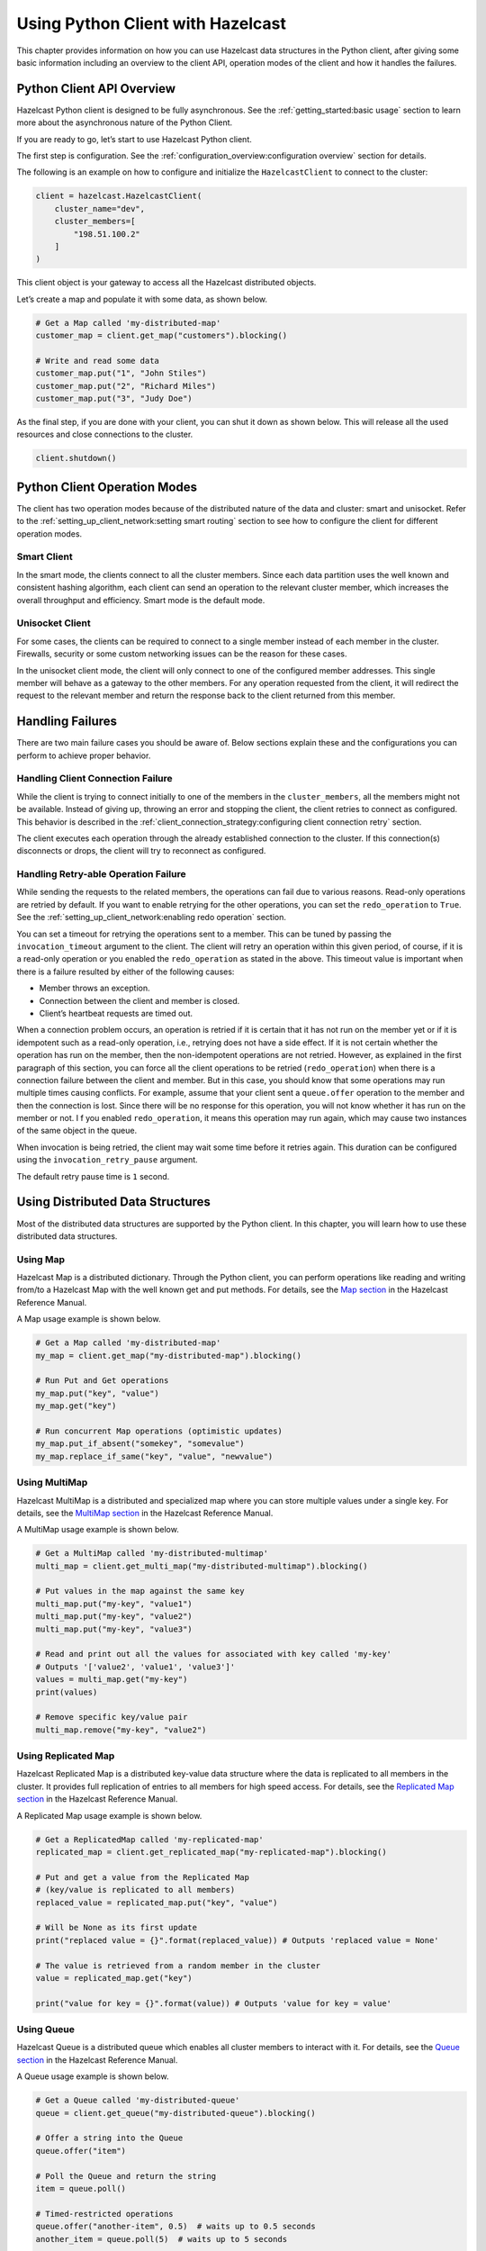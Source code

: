 Using Python Client with Hazelcast
==================================

This chapter provides information on how you can use Hazelcast
data structures in the Python client, after giving some basic
information including an overview to the client API, operation modes of
the client and how it handles the failures.

Python Client API Overview
--------------------------

Hazelcast Python client is designed to be fully asynchronous. See the
:ref:`getting_started:basic usage` section to learn more about
the asynchronous nature of the Python Client.

If you are ready to go, let’s start to use Hazelcast Python client.

The first step is configuration. See the
:ref:`configuration_overview:configuration overview` section for
details.

The following is an example on how to configure and initialize the
``HazelcastClient`` to connect to the cluster:

.. code:: python

    client = hazelcast.HazelcastClient(
        cluster_name="dev",
        cluster_members=[
            "198.51.100.2"
        ]
    )

This client object is your gateway to access all the Hazelcast
distributed objects.

Let’s create a map and populate it with some data, as shown below.

.. code:: python

    # Get a Map called 'my-distributed-map'
    customer_map = client.get_map("customers").blocking()

    # Write and read some data
    customer_map.put("1", "John Stiles")
    customer_map.put("2", "Richard Miles")
    customer_map.put("3", "Judy Doe")

As the final step, if you are done with your client, you can shut it
down as shown below. This will release all the used resources and close
connections to the cluster.

.. code:: python

    client.shutdown()

Python Client Operation Modes
-----------------------------

The client has two operation modes because of the distributed nature of
the data and cluster: smart and unisocket. Refer to the
:ref:`setting_up_client_network:setting smart routing`
section to see how to configure the client for different operation
modes.

Smart Client
~~~~~~~~~~~~

In the smart mode, the clients connect to all the cluster members. Since
each data partition uses the well known and consistent hashing
algorithm, each client can send an operation to the relevant cluster
member, which increases the overall throughput and efficiency. Smart
mode is the default mode.

Unisocket Client
~~~~~~~~~~~~~~~~

For some cases, the clients can be required to connect to a single
member instead of each member in the cluster. Firewalls, security or
some custom networking issues can be the reason for these cases.

In the unisocket client mode, the client will only connect to one of the
configured member addresses. This single member will behave as a gateway to the
other members. For any operation requested from the client, it will
redirect the request to the relevant member and return the response back
to the client returned from this member.

Handling Failures
-----------------

There are two main failure cases you should be aware of. Below sections
explain these and the configurations you can perform to achieve proper
behavior.

Handling Client Connection Failure
~~~~~~~~~~~~~~~~~~~~~~~~~~~~~~~~~~

While the client is trying to connect initially to one of the members in
the ``cluster_members``, all the members might not be available.
Instead of giving up, throwing an error and stopping the client, the
client retries to connect as configured. This behavior is described in
the
:ref:`client_connection_strategy:configuring client connection retry`
section.

The client executes each operation through the already established
connection to the cluster. If this connection(s) disconnects or drops,
the client will try to reconnect as configured.

Handling Retry-able Operation Failure
~~~~~~~~~~~~~~~~~~~~~~~~~~~~~~~~~~~~~~~~~~~~

While sending the requests to the related members, the operations can
fail due to various reasons. Read-only operations are retried by
default. If you want to enable retrying for the other operations, you
can set the ``redo_operation`` to ``True``. See the
:ref:`setting_up_client_network:enabling redo operation` section.

You can set a timeout for retrying the operations sent to a member. This
can be tuned by passing the ``invocation_timeout`` argument to the
client. The client will retry an operation within this given period, of
course, if it is a read-only operation or you enabled the
``redo_operation`` as stated in the above. This timeout value is
important when there is a failure resulted by either of the following
causes:

- Member throws an exception.
- Connection between the client and member is closed.
- Client’s heartbeat requests are timed out.

When a connection problem occurs, an operation is retried if it is
certain that it has not run on the member yet or if it is idempotent
such as a read-only operation, i.e., retrying does not have a side
effect. If it is not certain whether the operation has run on the
member, then the non-idempotent operations are not retried. However, as
explained in the first paragraph of this section, you can force all the
client operations to be retried (``redo_operation``) when there is a
connection failure between the client and member. But in this case, you
should know that some operations may run multiple times causing
conflicts. For example, assume that your client sent a ``queue.offer``
operation to the member and then the connection is lost. Since there
will be no response for this operation, you will not know whether it has
run on the member or not. I f you enabled ``redo_operation``, it means
this operation may run again, which may cause two instances of the same
object in the queue.

When invocation is being retried, the client may wait some time before
it retries again. This duration can be configured using the
``invocation_retry_pause`` argument.

The default retry pause time is ``1`` second.

Using Distributed Data Structures
---------------------------------

Most of the distributed data structures are supported by the Python
client. In this chapter, you will learn how to use these distributed
data structures.

Using Map
~~~~~~~~~

Hazelcast Map is a distributed dictionary. Through the Python client,
you can perform operations like reading and writing from/to a Hazelcast
Map with the well known get and put methods. For details, see the `Map
section <https://docs.hazelcast.com/hazelcast/latest/data-structures/map>`__
in the Hazelcast Reference Manual.

A Map usage example is shown below.

.. code:: python

    # Get a Map called 'my-distributed-map'
    my_map = client.get_map("my-distributed-map").blocking()

    # Run Put and Get operations
    my_map.put("key", "value")
    my_map.get("key")

    # Run concurrent Map operations (optimistic updates)
    my_map.put_if_absent("somekey", "somevalue")
    my_map.replace_if_same("key", "value", "newvalue")

Using MultiMap
~~~~~~~~~~~~~~

Hazelcast MultiMap is a distributed and specialized map where you can
store multiple values under a single key. For details, see the `MultiMap
section <https://docs.hazelcast.com/hazelcast/latest/data-structures/multimap>`__
in the Hazelcast Reference Manual.

A MultiMap usage example is shown below.

.. code:: python

    # Get a MultiMap called 'my-distributed-multimap'
    multi_map = client.get_multi_map("my-distributed-multimap").blocking()

    # Put values in the map against the same key
    multi_map.put("my-key", "value1")
    multi_map.put("my-key", "value2")
    multi_map.put("my-key", "value3")

    # Read and print out all the values for associated with key called 'my-key'
    # Outputs '['value2', 'value1', 'value3']'
    values = multi_map.get("my-key")
    print(values)

    # Remove specific key/value pair
    multi_map.remove("my-key", "value2")

Using Replicated Map
~~~~~~~~~~~~~~~~~~~~

Hazelcast Replicated Map is a distributed key-value data structure where
the data is replicated to all members in the cluster. It provides full
replication of entries to all members for high speed access. For
details, see the `Replicated Map
section <https://docs.hazelcast.com/hazelcast/latest/data-structures/replicated-map>`__
in the Hazelcast Reference Manual.

A Replicated Map usage example is shown below.

.. code:: python

    # Get a ReplicatedMap called 'my-replicated-map'
    replicated_map = client.get_replicated_map("my-replicated-map").blocking()

    # Put and get a value from the Replicated Map
    # (key/value is replicated to all members)
    replaced_value = replicated_map.put("key", "value")

    # Will be None as its first update
    print("replaced value = {}".format(replaced_value)) # Outputs 'replaced value = None'

    # The value is retrieved from a random member in the cluster
    value = replicated_map.get("key")

    print("value for key = {}".format(value)) # Outputs 'value for key = value'

Using Queue
~~~~~~~~~~~

Hazelcast Queue is a distributed queue which enables all cluster members
to interact with it. For details, see the `Queue
section <https://docs.hazelcast.com/hazelcast/latest/data-structures/queue>`__
in the Hazelcast Reference Manual.

A Queue usage example is shown below.

.. code:: python

    # Get a Queue called 'my-distributed-queue'
    queue = client.get_queue("my-distributed-queue").blocking()

    # Offer a string into the Queue
    queue.offer("item")

    # Poll the Queue and return the string
    item = queue.poll()

    # Timed-restricted operations
    queue.offer("another-item", 0.5)  # waits up to 0.5 seconds
    another_item = queue.poll(5)  # waits up to 5 seconds

    # Indefinitely blocking Operations
    queue.put("yet-another-item")

    print(queue.take()) # Outputs 'yet-another-item'

Using Set
~~~~~~~~~

Hazelcast Set is a distributed set which does not allow duplicate
elements. For details, see the `Set
section <https://docs.hazelcast.com/hazelcast/latest/data-structures/set>`__
in the Hazelcast Reference Manual.

A Set usage example is shown below.

.. code:: python

    # Get a Set called 'my-distributed-set'
    my_set = client.get_set("my-distributed-set").blocking()

    # Add items to the Set with duplicates
    my_set.add("item1")
    my_set.add("item1")
    my_set.add("item2")
    my_set.add("item2")
    my_set.add("item2")
    my_set.add("item3")

    # Get the items. Note that there are no duplicates.
    for item in my_set.get_all():
        print(item)

Using List
~~~~~~~~~~

Hazelcast List is a distributed list which allows duplicate elements and
preserves the order of elements. For details, see the `List
section <https://docs.hazelcast.com/hazelcast/latest/data-structures/list>`__
in the Hazelcast Reference Manual.

A List usage example is shown below.

.. code:: python

    # Get a List called 'my-distributed-list'
    my_list = client.get_list("my-distributed-list").blocking()

    # Add element to the list
    my_list.add("item1")
    my_list.add("item2")

    # Remove the first element
    print("Removed:", my_list.remove_at(0))  # Outputs 'Removed: item1'

    # There is only one element left
    print("Current size is", my_list.size())  # Outputs 'Current size is 1'

    # Clear the list
    my_list.clear()

Using Ringbuffer
~~~~~~~~~~~~~~~~

Hazelcast Ringbuffer is a replicated but not partitioned data structure
that stores its data in a ring-like structure. You can think of it as a
circular array with a given capacity. Each Ringbuffer has a tail and a
head. The tail is where the items are added and the head is where the
items are overwritten or expired. You can reach each element in a
Ringbuffer using a sequence ID, which is mapped to the elements between
the head and tail (inclusive) of the Ringbuffer. For details, see the
`Ringbuffer
section <https://docs.hazelcast.com/hazelcast/latest/data-structures/ringbuffer>`__
in the Hazelcast Reference Manual.

A Ringbuffer usage example is shown below.

.. code:: python

    # Get a RingBuffer called "my-ringbuffer"
    ringbuffer = client.get_ringbuffer("my-ringbuffer").blocking()

    # Add two items into ring buffer
    ringbuffer.add(100)
    ringbuffer.add(200)

    # We start from the oldest item.
    # If you want to start from the next item, call ringbuffer.tail_sequence()+1
    sequence = ringbuffer.head_sequence()
    print(ringbuffer.read_one(sequence))  # Outputs '100'

    sequence += 1
    print(ringbuffer.read_one(sequence))  # Outputs '200'

Using ReliableTopic
~~~~~~~~~~~~~~~~~~~

Hazelcast ReliableTopic is a distributed topic implementation backed up by
the Ringbuffer data structure. For details, see the
`Reliable Topic section
<https://docs.hazelcast.com/hazelcast/latest/data-structures/reliable-topic>`__
in the Hazelcast Reference Manual.

A Reliable Topic usage example is shown below.

.. code:: python

    # Get a Topic called "my-distributed-topic"
    topic = client.get_reliable_topic("my-distributed-topic").blocking()

    # Add a Listener to the Topic
    topic.add_listener(lambda message: print(message))

    # Publish a message to the Topic
    topic.publish("Hello to distributed world")

Configuring Reliable Topic
^^^^^^^^^^^^^^^^^^^^^^^^^^

You may configure Reliable Topics using the ``reliable_topics``
argument:

.. code:: python

    client = hazelcast.HazelcastClient(
        reliable_topics={
            "my-topic": {
                "overload_policy": TopicOverloadPolicy.DISCARD_OLDEST,
                "read_batch_size": 20,
            }
        }
    )

The following are the descriptions of configuration elements and
attributes:

- keys of the dictionary: Name of the Reliable Topic.
- ``overload_policy``: Policy to handle an overloaded topic. By default,
  set to ``BLOCK``.
- ``read_batch_size``: Number of messages the reliable topic will try to
  read in batch. It will get at least one, but if there are more
  available, then it will try to get more to increase throughput.
  By default, set to ``10``.

Using Topic
~~~~~~~~~~~

Hazelcast Topic is a distribution mechanism for publishing messages that
are delivered to multiple subscribers. For details, see the `Topic section
<https://docs.hazelcast.com/hazelcast/latest/data-structures/topic>`__
in the Hazelcast Reference Manual.

A Topic usage example is shown below.

.. code:: python

    # Function to be called when a message is published
    def print_on_message(topic_message):
        print("Got message:", topic_message.message)

    # Get a Topic called "my-distributed-topic"
    topic = client.get_topic("my-distributed-topic").blocking()

    # Add a Listener to the Topic
    topic.add_listener(print_on_message)

    # Publish a message to the Topic
    topic.publish("Hello to distributed world") # Outputs 'Got message: Hello to distributed world'

Using Transactions
~~~~~~~~~~~~~~~~~~

Hazelcast Python client provides transactional operations like beginning
transactions, committing transactions and retrieving transactional data
structures like the ``TransactionalMap``, ``TransactionalSet``,
``TransactionalList``, ``TransactionalQueue`` and
``TransactionalMultiMap``.

You can create a ``Transaction`` object using the Python client to
begin, commit and rollback a transaction. You can obtain
transaction-aware instances of queues, maps, sets, lists and multimaps
via the ``Transaction`` object, work with them and commit or rollback in
one shot. For details, see the `Transactions section
<https://docs.hazelcast.com/hazelcast/latest/transactions/creating-a-transaction-interface>`__
in the Hazelcast Reference Manual.

.. code:: python

    # Create a Transaction object and begin the transaction
    transaction = client.new_transaction(timeout=10)
    transaction.begin()

    # Get transactional distributed data structures
    txn_map = transaction.get_map("transactional-map")
    txn_queue = transaction.get_queue("transactional-queue")
    txn_set = transaction.get_set("transactional-set")
    try:
        obj = txn_queue.poll()

        # Process obj

        txn_map.put("1", "value1")
        txn_set.add("value")

        # Do other things

        # Commit the above changes done in the cluster.
        transaction.commit()
    except Exception as ex:
        # In the case of a transactional failure, rollback the transaction
        transaction.rollback()
        print("Transaction failed! {}".format(ex.args))

In a transaction, operations will not be executed immediately. Their
changes will be local to the ``Transaction`` object until committed.
However, they will ensure the changes via locks.

For the above example, when ``txn_map.put()`` is executed, no data will
be put in the map but the key will be locked against changes. While
committing, operations will be executed, the value will be put to the
map and the key will be unlocked.

The isolation level in Hazelcast Transactions is ``READ_COMMITTED`` on
the level of a single partition. If you are in a transaction, you can
read the data in your transaction and the data that is already
committed. If you are not in a transaction, you can only read the
committed data.

One can also use context managers to simplify the usage of the
transactional data structures. The example above can be simplified
as below.

.. code:: python

    # Create a Transaction object and begin the transaction
    with client.new_transaction(timeout=10) as transaction:
        # Get transactional distributed data structures
        txn_map = transaction.get_map("transactional-map")
        txn_queue = transaction.get_queue("transactional-queue")
        txn_set = transaction.get_set("transactional-set")

        obj = txn_queue.poll()

        # Process obj

        txn_map.put("1", "value1")
        txn_set.add("value")

        # Do other things

        # If everything goes well, the transaction will be
        # committed, if not, it will be rolled back automatically.

Using PN Counter
~~~~~~~~~~~~~~~~

Hazelcast ``PNCounter`` (Positive-Negative Counter) is a CRDT
positive-negative counter implementation. It is an eventually consistent
counter given there is no member failure. For details, see the
`PN Counter section
<https://docs.hazelcast.com/hazelcast/latest/data-structures/pn-counter>`__
in the Hazelcast Reference Manual.

A PN Counter usage example is shown below.

.. code:: python

    # Get a PN Counter called 'pn-counter'
    pn_counter = client.get_pn_counter("pn-counter").blocking()

    # Counter is initialized with 0
    print(pn_counter.get()) # 0

    # xx_and_get() variants does the operation
    # and returns the final value
    print(pn_counter.add_and_get(5))  # 5
    print(pn_counter.decrement_and_get())  # 4

    # get_and_xx() variants returns the current
    # value and then does the operation
    print(pn_counter.get_and_increment())  # 4
    print(pn_counter.get())  # 5

Using Flake ID Generator
~~~~~~~~~~~~~~~~~~~~~~~~

Hazelcast ``FlakeIdGenerator`` is used to generate cluster-wide unique
identifiers. Generated identifiers are long primitive values and are
k-ordered (roughly ordered). IDs are in the range from ``0`` to ``2^63-1``
(maximum signed long value). For details, see the `FlakeIdGenerator section
<https://docs.hazelcast.com/hazelcast/latest/data-structures/flake-id-generator>`__
in the Hazelcast Reference Manual.

.. code:: python

    # Get a Flake ID Generator called 'flake-id-generator'
    generator = client.get_flake_id_generator("flake-id-generator").blocking()

    # Generate a some unique identifier
    print("ID:", generator.new_id())

Configuring Flake ID Generator
^^^^^^^^^^^^^^^^^^^^^^^^^^^^^^

You may configure Flake ID Generators using the ``flake_id_generators``
argument:

.. code:: python

    client = hazelcast.HazelcastClient(
        flake_id_generators={
            "flake-id-generator": {
                "prefetch_count": 123,
                "prefetch_validity": 150
            }
        }
    )

The following are the descriptions of configuration elements and
attributes:

- keys of the dictionary: Name of the Flake ID Generator.
- ``prefetch_count``: Count of IDs which are pre-fetched on the
  background when one call to ``generator.newId()`` is made. Its value
  must be in the range ``1`` - ``100,000``. Its default value is
  ``100``.
- ``prefetch_validity``: Specifies for how long the pre-fetched IDs can
  be used. After this time elapses, a new batch of IDs are fetched.
  Time unit is seconds. Its default value is ``600`` seconds (``10``
  minutes). The IDs contain a timestamp component, which ensures a
  rough global ordering of them. If an ID is assigned to an object that
  was created later, it will be out of order. If ordering is not
  important, set this value to ``0``.

CP Subsystem
~~~~~~~~~~~~

Hazelcast 4.0 introduces CP concurrency primitives with respect to
the `CAP principle
<https://awoc.wolski.fi/dlib/big-data/Brewer_podc_keynote_2000.pdf>`__,
i.e., they always maintain
`linearizability <https://aphyr.com/posts/313-strong-consistency-models>`__
and prefer consistency to availability during network partitions and
client or server failures.

All data structures within CP Subsystem are available through
``client.cp_subsystem`` component of the client.

Before using Atomic Long, Lock, and Semaphore, CP Subsystem has to be
enabled on cluster-side. Refer to `CP Subsystem
<https://docs.hazelcast.com/hazelcast/latest/cp-subsystem/cp-subsystem>`__
documentation for more information.

Data structures in CP Subsystem run in CP groups. Each CP group elects
its own Raft leader and runs the Raft consensus algorithm independently.
The CP data structures differ from the other Hazelcast data structures
in two aspects. First, an internal commit is performed on the METADATA
CP group every time you fetch a proxy from this interface. Hence,
callers should cache returned proxy objects. Second, if you call
``distributed_object.destroy()`` on a CP data structure proxy, that data
structure is terminated on the underlying CP group and cannot be
reinitialized until the CP group is force-destroyed. For this reason,
please make sure that you are completely done with a CP data structure
before destroying its proxy.

Using AtomicLong
^^^^^^^^^^^^^^^^

Hazelcast ``AtomicLong`` is the distributed implementation of atomic
64-bit integer counter. It offers various atomic operations such as
``get``, ``set``, ``get_and_set``, ``compare_and_set`` and
``increment_and_get``. This data structure is a part of CP Subsystem.

An Atomic Long usage example is shown below.

.. code:: python

    # Get an AtomicLong called "my-atomic-long"
    atomic_long = client.cp_subsystem.get_atomic_long("my-atomic-long").blocking()
    # Get current value
    value = atomic_long.get()
    print("Value:", value)
    # Prints:
    # Value: 0

    # Increment by 42
    atomic_long.add_and_get(42)
    # Set to 0 atomically if the current value is 42
    result = atomic_long.compare_and_set(42, 0)
    print ('CAS operation result:', result)
    # Prints:
    # CAS operation result: True

AtomicLong implementation does not offer exactly-once / effectively-once
execution semantics. It goes with at-least-once execution semantics by
default and can cause an API call to be committed multiple times in case
of CP member failures. It can be tuned to offer at-most-once execution
semantics. Please see `fail-on-indeterminate-operation-state
<https://docs.hazelcast.com/hazelcast/latest/cp-subsystem/configuration>`__
server-side setting.

Using Lock
^^^^^^^^^^

Hazelcast ``FencedLock`` is the distributed and reentrant implementation
of a linearizable lock. It is CP with respect to the CAP principle. It
works on top of the Raft consensus algorithm. It offers linearizability
during crash-stop failures and network partitions. If a network
partition occurs, it remains available on at most one side of the
partition.

A basic Lock usage example is shown below.

.. code:: python

    # Get a FencedLock called "my-lock"
    lock = client.cp_subsystem.get_lock("my-lock").blocking()
    # Acquire the lock and get the fencing token
    fence = lock.lock()
    try:
        # Your guarded code goes here
        pass
    finally:
        # Make sure to release the lock
        lock.unlock()

FencedLock works on top of CP sessions. It keeps a CP session open while
the lock is acquired. Please refer to `CP Session
<https://docs.hazelcast.com/hazelcast/latest/cp-subsystem/sessions>`__
documentation for more information.

By default, FencedLock is reentrant. Once a caller acquires the lock, it
can acquire the lock reentrantly as many times as it wants in a
linearizable manner. You can configure the reentrancy behavior on the
member side. For instance, reentrancy can be disabled and FencedLock can
work as a non-reentrant mutex. You can also set a custom reentrancy
limit. When the reentrancy limit is already reached, FencedLock does not
block a lock call. Instead, it fails with
``LockAcquireLimitReachedError`` or a specified return value.

Distributed locks are unfortunately *not equivalent* to single-node
mutexes because of the complexities in distributed systems, such as
uncertain communication patterns, and independent and partial failures.
In an asynchronous network, no lock service can guarantee mutual
exclusion, because there is no way to distinguish between a slow and a
crashed process. Consider the following scenario, where a Hazelcast
client acquires a FencedLock, then hits a long pause. Since it will not
be able to commit session heartbeats while paused, its CP session will
be eventually closed. After this moment, another Hazelcast client can
acquire this lock. If the first client wakes up again, it may not
immediately notice that it has lost ownership of the lock. In this case,
multiple clients think they hold the lock. If they attempt to perform an
operation on a shared resource, they can break the system. To prevent
such situations, you can choose to use an infinite session timeout, but
this time probably you are going to deal with liveliness issues. For the
scenario above, even if the first client actually crashes, requests sent
by 2 clients can be re-ordered in the network and hit the external
resource in reverse order.

There is a simple solution for this problem. Lock holders are ordered by
a monotonic fencing token, which increments each time the lock is
assigned to a new owner. This fencing token can be passed to external
services or resources to ensure sequential execution of side effects
performed by lock holders.

The following diagram illustrates the idea. Client-1 acquires the lock
first and receives ``1`` as its fencing token. Then, it passes this
token to the external service, which is our shared resource in this
scenario. Just after that, Client-1 hits a long GC pause and eventually
loses ownership of the lock because it misses to commit CP session
heartbeats. Then, Client-2 chimes in and acquires the lock. Similar to
Client-1, Client-2 passes its fencing token to the external service.
After that, once Client-1 comes back alive, its write request will be
rejected by the external service, and only Client-2 will be able to
safely talk to it.

.. figure:: https://docs.hazelcast.com/hazelcast/latest/_images/FencedLock.png
   :alt: CP Fenced Lock diagram

   CP Fenced Lock diagram

You can read more about the fencing token idea in Martin Kleppmann’s
“How to do distributed locking” blog post and Google’s Chubby paper.

Using Semaphore
^^^^^^^^^^^^^^^

Hazelcast ``Semaphore`` is the distributed implementation of a
linearizable and distributed semaphore. It offers multiple operations
for acquiring the permits. This data structure is a part of CP
Subsystem.

Semaphore is a cluster-wide counting semaphore. Conceptually, it
maintains a set of permits. Each ``acquire()`` waits if necessary until
a permit is available, and then takes it. Dually, each ``release()``
adds a permit, potentially releasing a waiting acquirer. However, no
actual permit objects are used; the semaphore just keeps a count of the
number available and acts accordingly.

A basic Semaphore usage example is shown below.

.. code:: python

    # Get a Semaphore called "my-semaphore"
    semaphore = client.cp_subsystem.get_semaphore("my-semaphore").blocking()
    # Try to initialize the semaphore
    # (does nothing if the semaphore is already initialized)
    semaphore.init(3)
    # Acquire 3 permits out of 3
    semaphore.acquire(3)
    # Release 2 permits
    semaphore.release(2)
    # Check available permits
    available = semaphore.available_permits()
    print("Available:", available)
    # Prints:
    # Available: 2

Beware of the increased risk of indefinite postponement when using the
multiple-permit acquire. If permits are released one by one, a caller
waiting for one permit will acquire it before a caller waiting for
multiple permits regardless of the call order. Correct usage of a
semaphore is established by programming convention in the application.

As an alternative, potentially safer approach to the multiple-permit
acquire, you can use the ``try_acquire()`` method of Semaphore. It tries
to acquire the permits in optimistic manner and immediately returns with
a ``bool`` operation result. It also accepts an optional ``timeout``
argument which specifies the timeout in seconds to acquire the permits
before giving up.

.. code:: python

    # Try to acquire 2 permits
    success = semaphore.try_acquire(2)
    # Check for the result of the acquire request
    if success:
        try:
            pass
            # Your guarded code goes here
        finally:
            # Make sure to release the permits
            semaphore.release(2)

Semaphore data structure has two variations:

- The default implementation is session-aware. In this one, when a
  caller makes its very first ``acquire()`` call, it starts a new CP
  session with the underlying CP group. Then, liveliness of the caller
  is tracked via this CP session. When the caller fails, permits
  acquired by this caller are automatically and safely released.
  However, the session-aware version comes with a limitation, that is,
  a Hazelcast client cannot release permits before acquiring them
  first. In other words, a client can release only the permits it has
  acquired earlier.
- The second implementation is sessionless. This one does not perform
  auto-cleanup of acquired permits on failures. Acquired permits are
  not bound to callers and permits can be released without acquiring
  first. However, you need to handle failed permit owners on your own.
  If a Hazelcast server or a client fails while holding some permits,
  they will not be automatically released. You can use the sessionless
  CP Semaphore implementation by enabling JDK compatibility
  ``jdk-compatible`` server-side setting. Refer to `Semaphore configuration
  <https://docs.hazelcast.com/hazelcast/latest/cp-subsystem/configuration#semaphore-configuration>`__
  documentation for more details.

Using CountDownLatch
^^^^^^^^^^^^^^^^^^^^

Hazelcast ``CountDownLatch`` is the distributed implementation of a
linearizable and distributed countdown latch. This data structure is a
cluster-wide synchronization aid that allows one or more callers to wait
until a set of operations being performed in other callers completes.
This data structure is a part of CP Subsystem.

A basic CountDownLatch usage example is shown below.

.. code:: python

    # Get a CountDownLatch called "my-latch"
    latch = client.cp_subsystem.get_count_down_latch("my-latch").blocking()
    # Try to initialize the latch
    # (does nothing if the count is not zero)
    initialized = latch.try_set_count(1)
    print("Initialized:", initialized)
    # Check count
    count = latch.get_count()
    print("Count:", count)
    # Prints:
    # Count: 1

    # Bring the count down to zero after 10ms
    def run():
        time.sleep(0.01)
        latch.count_down()

    t = Thread(target=run)
    t.start()

    # Wait up to 1 second for the count to become zero up
    count_is_zero = latch.await(1)
    print("Count is zero:", count_is_zero)


.. Note:: CountDownLatch count can be reset with ``try_set_count()``
    after a countdown has finished, but not during an active count.

Using AtomicReference
^^^^^^^^^^^^^^^^^^^^^

Hazelcast ``AtomicReference`` is the distributed implementation of a
linearizable object reference. It provides a set of atomic operations
allowing to modify the value behind the reference. This data structure
is a part of CP Subsystem.

A basic AtomicReference usage example is shown below.

.. code:: python

    # Get a AtomicReference called "my-ref"
    my_ref = client.cp_subsystem.get_atomic_reference("my-ref").blocking()
    # Set the value atomically
    my_ref.set(42)
    # Read the value
    value = my_ref.get()
    print("Value:", value)
    # Prints:
    # Value: 42

    # Try to replace the value with "value"
    # with a compare-and-set atomic operation
    result = my_ref.compare_and_set(42, "value")
    print("CAS result:", result)
    # Prints:
    # CAS result: True

The following are some considerations you need to know when you use
AtomicReference:

- AtomicReference works based on the byte-content and not on the
  object-reference. If you use the ``compare_and_set()`` method, do not
  change to the original value because its serialized content will then
  be different.
- All methods returning an object return a private copy. You can modify
  the private copy, but the rest of the world is shielded from your
  changes. If you want these changes to be visible to the rest of the
  world, you need to write the change back to the AtomicReference; but
  be careful about introducing a data-race.
- The in-memory format of an AtomicReference is ``binary``. The
  receiving side does not need to have the class definition available
  unless it needs to be deserialized on the other side, e.g., because
  a method like ``alter()`` is executed. This deserialization is done
  for every call that needs to have the object instead of the binary
  content, so be careful with expensive object graphs that need to be
  deserialized.
- If you have an object with many fields or an object graph and you
  only need to calculate some information or need a subset of fields,
  you can use the ``apply()`` method. With the ``apply()`` method, the
  whole object does not need to be sent over the line; only the
  information that is relevant is sent.

AtomicReference does not offer exactly-once / effectively-once execution
semantics. It goes with at-least-once execution semantics by default and
can cause an API call to be committed multiple times in case of CP
member failures. It can be tuned to offer at-most-once execution
semantics. Please see `fail-on-indeterminate-operation-state
<https://docs.hazelcast.com/hazelcast/latest/cp-subsystem/configuration>`__
server-side setting.

Distributed Events
------------------

This chapter explains when various events are fired and describes how
you can add event listeners on a Hazelcast Python client. These events
can be categorized as cluster and distributed data structure events.

Cluster Events
~~~~~~~~~~~~~~

You can add event listeners to a Hazelcast Python client. You can
configure the following listeners to listen to the events on the client
side:

- Membership Listener: Notifies when a member joins to/leaves the
  cluster.

- Lifecycle Listener: Notifies when the client is starting, started,
  connected, disconnected, shutting down and shutdown.

Listening for Member Events
^^^^^^^^^^^^^^^^^^^^^^^^^^^

You can add the following types of member events to the
``ClusterService``.

- ``member_added``: A new member is added to the cluster.
- ``member_removed``: An existing member leaves the cluster.

The ``ClusterService`` class exposes an ``add_listener()`` method that
allows one or more functions to be attached to the member events emitted
by the class.

The following is a membership listener registration by using the
``add_listener()`` method.

.. code:: python

    def added_listener(member):
        print("Member Added: The address is", member.address)


    def removed_listener(member):
        print("Member Removed. The address is", member.address)


    client.cluster_service.add_listener(
        member_added=added_listener,
        member_removed=removed_listener,
        fire_for_existing=True
    )

Also, you can set the ``fire_for_existing`` flag to ``True`` to receive
the events for list of available members when the listener is
registered.

Membership listeners can also be added during the client startup using
the ``membership_listeners`` argument.

.. code:: python

    client = hazelcast.HazelcastClient(
        membership_listeners=[
            (added_listener, removed_listener)
        ]
    )

Listening for Distributed Object Events
^^^^^^^^^^^^^^^^^^^^^^^^^^^^^^^^^^^^^^^

The events for distributed objects are invoked when they are created and
destroyed in the cluster. When an event is received, listener function
will be called. The parameter passed into the listener function will be
of the type ``DistributedObjectEvent``. A ``DistributedObjectEvent``
contains the following fields:

- ``name``: Name of the distributed object.
- ``service_name``: Service name of the distributed object.
- ``event_type``: Type of the invoked event. It is either ``CREATED``
  or ``DESTROYED``.

The following is example of adding a distributed object listener to a
client.

.. code:: python

    def distributed_object_listener(event):
        print("Distributed object event >>>", event.name, event.service_name, event.event_type)


    client.add_distributed_object_listener(
        listener_func=distributed_object_listener
    ).result()

    map_name = "test_map"

    # This call causes a CREATED event
    test_map = client.get_map(map_name).blocking()

    # This causes no event because map was already created
    test_map2 = client.get_map(map_name).blocking()

    # This causes a DESTROYED event
    test_map.destroy()

**Output**

::

    Distributed object event >>> test_map hz:impl:mapService CREATED
    Distributed object event >>> test_map hz:impl:mapService DESTROYED

Listening for Lifecycle Events
^^^^^^^^^^^^^^^^^^^^^^^^^^^^^^

The lifecycle listener is notified for the following events:

- ``STARTING``: The client is starting.
- ``STARTED``: The client has started.
- ``CONNECTED``: The client connected to a member.
- ``SHUTTING_DOWN``: The client is shutting down.
- ``DISCONNECTED``: The client disconnected from a member.
- ``SHUTDOWN``: The client has shutdown.

The following is an example of the lifecycle listener that is added to
client during startup and its output.

.. code:: python

    def lifecycle_listener(state):
        print("Lifecycle Event >>>", state)


    client = hazelcast.HazelcastClient(
        lifecycle_listeners=[
            lifecycle_listener
        ]
    )

**Output:**

::

    INFO:hazelcast.lifecycle:HazelcastClient 4.0.0 is STARTING
    Lifecycle Event >>> STARTING
    INFO:hazelcast.lifecycle:HazelcastClient 4.0.0 is STARTED
    Lifecycle Event >>> STARTED
    INFO:hazelcast.connection:Trying to connect to Address(host=127.0.0.1, port=5701)
    INFO:hazelcast.lifecycle:HazelcastClient 4.0.0 is CONNECTED
    Lifecycle Event >>> CONNECTED
    INFO:hazelcast.connection:Authenticated with server Address(host=172.17.0.2, port=5701):7682c357-3bec-4841-b330-6f9ae0c08253, server version: 4.0, local address: Address(host=127.0.0.1, port=56732)
    INFO:hazelcast.cluster:

    Members [1] {
        Member [172.17.0.2]:5701 - 7682c357-3bec-4841-b330-6f9ae0c08253
    }

    INFO:hazelcast.client:Client started
    INFO:hazelcast.lifecycle:HazelcastClient 4.0.0 is SHUTTING_DOWN
    Lifecycle Event >>> SHUTTING_DOWN
    INFO:hazelcast.connection:Removed connection to Address(host=127.0.0.1, port=5701):7682c357-3bec-4841-b330-6f9ae0c08253, connection: Connection(id=0, live=False, remote_address=Address(host=172.17.0.2, port=5701))
    INFO:hazelcast.lifecycle:HazelcastClient 4.0.0 is DISCONNECTED
    Lifecycle Event >>> DISCONNECTED
    INFO:hazelcast.lifecycle:HazelcastClient 4.0.0 is SHUTDOWN
    Lifecycle Event >>> SHUTDOWN

You can also add lifecycle listeners after client initialization using
the ``LifecycleService``.

.. code:: python

    client.lifecycle_service.add_listener(lifecycle_listener)

Distributed Data Structure Events
~~~~~~~~~~~~~~~~~~~~~~~~~~~~~~~~~

You can add event listeners to the distributed data structures.

Listening for Map Events
^^^^^^^^^^^^^^^^^^^^^^^^

You can listen to map-wide or entry-based events by attaching functions
to the ``Map`` objects using the ``add_entry_listener()`` method. You
can listen the following events.

- ``added_func`` : Function to be called when an entry is added to map.
- ``removed_func`` : Function to be called when an entry is removed
  from map.
- ``updated_func`` : Function to be called when an entry is updated.
- ``evicted_func`` : Function to be called when an entry is evicted
  from map.
- ``evict_all_func`` : Function to be called when entries are evicted
  from map.
- ``clear_all_func`` : Function to be called when entries are cleared
  from map.
- ``merged_func`` : Function to be called when WAN replicated entry is
  merged.
- ``expired_func`` : Function to be called when an entry’s live time is
  expired.

You can also filter the events using ``key`` or ``predicate``. There is
also an option called ``include_value``. When this option is set to
true, event will also include the value.

An entry-based event is fired after the operations that affect a
specific entry. For example, ``map.put()``, ``map.remove()`` or
``map.evict()``. An ``EntryEvent`` object is passed to the listener
function.

See the following example.

.. code:: python

    def added(event):
        print("Entry Added: %s-%s" % (event.key, event.value))


    customer_map.add_entry_listener(include_value=True, added_func=added)
    customer_map.put("4", "Jane Doe")

A map-wide event is fired as a result of a map-wide operation. For
example, ``map.clear()`` or ``map.evict_all()``. An ``EntryEvent``
object is passed to the listener function.

See the following example.

.. code:: python

    def cleared(event):
        print("Map Cleared:", event.number_of_affected_entries)


    customer_map.add_entry_listener(include_value=True, clear_all_func=cleared)
    customer_map.clear()

Distributed Computing
---------------------

This chapter explains how you can use Hazelcast entry processor
implementation in the Python client.

Using EntryProcessor
~~~~~~~~~~~~~~~~~~~~

Hazelcast supports entry processing. An entry processor is a function
that executes your code on a map entry in an atomic way.

An entry processor is a good option if you perform bulk processing on a
``Map``. Usually you perform a loop of keys – executing
``Map.get(key)``, mutating the value, and finally putting the entry back
in the map using ``Map.put(key,value)``. If you perform this process
from a client or from a member where the keys do not exist, you
effectively perform two network hops for each update: the first to
retrieve the data and the second to update the mutated value.

If you are doing the process described above, you should consider using
entry processors. An entry processor executes a read and updates upon
the member where the data resides. This eliminates the costly network
hops described above.

.. Note:: Entry processor is meant to process a single entry per call.
    Processing multiple entries and data structures in an entry processor
    is not supported as it may result in deadlocks on the server side.

Hazelcast sends the entry processor to each cluster member and these
members apply it to the map entries. Therefore, if you add more members,
your processing completes faster.

Processing Entries
^^^^^^^^^^^^^^^^^^

The ``Map`` class provides the following methods for entry processing:

- ``execute_on_key`` processes an entry mapped by a key.
- ``execute_on_keys`` processes entries mapped by a list of keys.
- ``execute_on_entries`` can process all entries in a map with a
  defined predicate. Predicate is optional.

In the Python client, an ``EntryProcessor`` should be
``IdentifiedDataSerializable`` or ``Portable`` because the server should
be able to deserialize it to process.

The following is an example for ``EntryProcessor`` which is an
``IdentifiedDataSerializable``.

.. code:: python

    from hazelcast.serialization.api import IdentifiedDataSerializable

    class IdentifiedEntryProcessor(IdentifiedDataSerializable):
        def __init__(self, value=None):
            self.value = value

        def read_data(self, object_data_input):
            self.value = object_data_input.read_string()

        def write_data(self, object_data_output):
            object_data_output.write_string(self.value)

        def get_factory_id(self):
            return 5

        def get_class_id(self):
            return 1

Now, you need to make sure that the Hazelcast member recognizes the
entry processor. For this, you need to implement the Java equivalent of
your entry processor and its factory, and create your own compiled class
or JAR files. For adding your own compiled class or JAR files to the
server’s ``CLASSPATH``, see the
:ref:`getting_started:adding user library to classpath` section.

The following is the Java equivalent of the entry processor in Python
client given above:

.. code:: java

    import com.hazelcast.map.EntryProcessor;
    import com.hazelcast.nio.ObjectDataInput;
    import com.hazelcast.nio.ObjectDataOutput;
    import com.hazelcast.nio.serialization.IdentifiedDataSerializable;

    import java.io.IOException;
    import java.util.Map;


    public class IdentifiedEntryProcessor
            implements EntryProcessor<String, String, String>, IdentifiedDataSerializable {

        static final int CLASS_ID = 1;
        private String value;

        public IdentifiedEntryProcessor() {
        }

        @Override
        public int getFactoryId() {
            return IdentifiedFactory.FACTORY_ID;
        }

        @Override
        public int getClassId() {
            return CLASS_ID;
        }

        @Override
        public void writeData(ObjectDataOutput out) throws IOException {
            out.writeUTF(value);
        }

        @Override
        public void readData(ObjectDataInput in) throws IOException {
            value = in.readUTF();
        }

        @Override
        public String process(Map.Entry<String, String> entry) {
            entry.setValue(value);
            return value;
        }
    }

You can implement the above processor’s factory as follows:

.. code:: java

    import com.hazelcast.nio.serialization.DataSerializableFactory;
    import com.hazelcast.nio.serialization.IdentifiedDataSerializable;

    public class IdentifiedFactory implements DataSerializableFactory {
        public static final int FACTORY_ID = 5;

        @Override
        public IdentifiedDataSerializable create(int typeId) {
            if (typeId == IdentifiedEntryProcessor.CLASS_ID) {
                return new IdentifiedEntryProcessor();
            }
            return null;
        }
    }

Now you need to configure the ``hazelcast.xml`` to add your factory as
shown below.

.. code:: xml

    <hazelcast>
        <serialization>
            <data-serializable-factories>
                <data-serializable-factory factory-id="5">
                    IdentifiedFactory
                </data-serializable-factory>
            </data-serializable-factories>
        </serialization>
    </hazelcast>

The code that runs on the entries is implemented in Java on the server
side. The client side entry processor is used to specify which entry
processor should be called. For more details about the Java
implementation of the entry processor, see the `Entry Processor section
<https://docs.hazelcast.com/hazelcast/latest/computing/entry-processor>`__
in the Hazelcast Reference Manual.

After the above implementations and configuration are done and you start
the server where your library is added to its ``CLASSPATH``, you can use
the entry processor in the ``Map`` methods. See the following example.

.. code:: python

    distributed_map = client.get_map("my-distributed-map").blocking()

    distributed_map.put("key", "not-processed")
    distributed_map.execute_on_key("key", IdentifiedEntryProcessor("processed"))

    print(distributed_map.get("key"))  # Outputs 'processed'

SQL
---

You can use SQL to query data in maps, Kafka topics, or a variety of file
systems. Results can be sent directly to the client or inserted into maps or
Kafka topics. For streaming queries, you can submit them to a cluster as jobs
to run in the background.

.. warning::

    The SQL feature is stabilized in 5.0 versions of the client and the
    Hazelcast platform. In order for the client and the server to be fully
    compatible with each other, their major versions must be the same.

.. note::

    In order to use SQL service from the Python client, Jet engine must be
    enabled on the members and the ``hazelcast-sql`` module must be in the
    classpath of the members.

    If you are using the CLI, Docker image, or distributions to start Hazelcast
    members, then you don't need to do anything, as the above preconditions are
    already satisfied for such members.

    However, if you are using Hazelcast members in the embedded mode, or
    receiving errors saying that ``The Jet engine is disabled`` or ``Cannot
    execute SQL query because "hazelcast-sql" module is not in the classpath.``
    while executing queries, enable the Jet engine following one of the
    instructions pointed out in the error message, or add the ``hazelcast-sql``
    module to your member's classpath.

Supported Queries
~~~~~~~~~~~~~~~~~

**Ad-Hoc Queries**

Query large datasets either in one or multiple systems and/or run aggregations
on them to get deeper insights.

See the `Get Started with SQL Over Maps
<https://docs.hazelcast.com/hazelcast/latest/sql/get-started-sql.html>`__ tutorial
for reference.

**Streaming Queries**

Also known as continuous queries, these keep an open connection to a streaming
data source and run a continuous query to get near real-time updates.

See the `Get Started with SQL Over Kafka
<https://docs.hazelcast.com/hazelcast/latest/sql/learn-sql.html>`__ tutorial
for reference.

**Federated Queries**

Query different datasets such as Kafka topics and Hazelcast maps, using a
single query. Normally, querying in SQL is database or dataset-specific.
However, with :ref:`mappings
<using_python_client_with_hazelcast:mappings>`, you can pull information
from different sources to present a more complete picture.

See the `Get Started with SQL Over Files
<https://docs.hazelcast.com/hazelcast/latest/sql/get-started-sql-files.html>`__
tutorial for reference.

Mappings
~~~~~~~~

To connect to data sources and query them as if they were tables, the SQL
service uses a concept called *mappings*.

Mappings store essential metadata about the source’s data model, data access
patterns, and serialization formats so that the SQL service can connect to the
data source and query it.

You can create mappings for the following data sources by using the
`CREATE MAPPING
<https://docs.hazelcast.com/hazelcast/latest/sql/create-mapping.html>`__
statement:

- `Hazelcast maps
  <https://docs.hazelcast.com/hazelcast/latest/sql/mapping-to-maps.html>`__
- `Kafka topics
  <https://docs.hazelcast.com/hazelcast/latest/sql/mapping-to-kafka.html>`__
- `File systems
  <https://docs.hazelcast.com/hazelcast/latest/sql/mapping-to-a-file-system.html>`__

Querying Map
~~~~~~~~~~~~

With SQL you can query the keys and values of maps in your cluster.

Assume that we have a map called ``employees`` that contains values of type
``Employee``:

.. code:: python

    class Employee(Portable):
        def __init__(self, name=None, age=None):
            self.name = name
            self.age = age

        def write_portable(self, writer):
            writer.write_string("name", self.name)
            writer.write_int("age", self.age)

        def read_portable(self, reader):
            self.name = reader.read_string("name")
            self.age = reader.read_int("age")

        def get_factory_id(self):
            return 1

        def get_class_id(self):
            return 2

    employees = client.get_map("employees").blocking()

    employees.set(1, Employee("John Doe", 33))
    employees.set(2, Employee("Jane Doe", 29))

Before starting to query data, we must create a *mapping* for the ``employees``
map. The details of ``CREATE MAPPING`` statement is discussed in the
`reference manual
<https://docs.hazelcast.com/hazelcast/latest/sql/mapping-to-maps.html>`__. For
the ``Employee`` class above, the mapping statement is shown below. It is
enough to create the mapping once per map.

.. code:: python

    client.sql.execute(
        """
    CREATE MAPPING employees (
        __key INT,
        name VARCHAR,
        age INT
    )
    TYPE IMap
    OPTIONS (
      'keyFormat' = 'int',
      'valueFormat' = 'portable',
      'valuePortableFactoryId' = '1',
      'valuePortableClassId' = '2'
    )
        """
    ).result()

The following code prints names of the employees whose age is less than ``30``:

.. code:: python

    result = client.sql.execute("SELECT name FROM employees WHERE age < 30").result()

    for row in result:
        name = row["name"]
        print(name)

The following subsections describe how you can access Hazelcast maps
and perform queries on them in more details.

**Case Sensitivity**

Mapping names and field names are case-sensitive.

For example, you can access an ``employees`` map as ``employees`` but not as
``Employees``.

**Key and Value Objects**

A map entry consists of a key and a value. These are accessible through
the ``__key`` and ``this`` aliases. The following query returns the keys and
values of all entries in the map:

.. code:: sql

    SELECT __key, this FROM employees

**"SELECT *" Queries**

You may use the ``SELECT * FROM <table>`` syntax to get all the table fields.

The ``__key`` and ``this`` fields are returned by the ``SELECT *`` queries if
they do not have nested fields. For the ``employees`` map, the following query
does not return the ``this`` field, because the value has nested fields
``name`` and ``age``:

.. code:: sql

    -- Returns __key, name, age
    SELECT * FROM employee

**Key and Value Fields**

You may also access the nested fields of a key or a value. The list of exposed
fields depends on the serialization format, as described `Querying Maps with
SQL <https://docs.hazelcast.com/hazelcast/latest/sql/querying-maps-sql.html>`__
section.

**Using Query Parameters**

You can use query parameters to build safer and faster SQL queries.

A query parameter is a piece of information that you supply to a query before
you run it. Parameters can be used by themselves or as part of a larger
expression to form a criterion in the query.

.. code:: python

    age_to_compare = 30
    client.sql.execute("SELECT * FROM employees WHERE age > ?", age_to_compare).result()

Instead of putting data straight into an SQL statement, you use the ``?``
placeholder in your client code to indicate that you will replace that
placeholder with a parameter.

Query parameters have the following benefits:

- Faster execution of similar queries. If you submit more than one query where
  only a value changes, the SQL service uses the cached query plan from the
  first query rather than optimizing each query again.
- Protection against SQL injection. If you use query parameters, you don’t need
  to escape special characters in user-provided strings.

Querying JSON Objects
~~~~~~~~~~~~~~~~~~~~~

To query JSON objects, you should create an explicit mapping using the
`CREATE MAPPING
<https://docs.hazelcast.com/hazelcast/latest/sql/create-mapping.html>`__
statement, similar to the example above.

For example, this code snippet creates a mapping to a new map called
``json_employees``, which stores the JSON values ``name`` and ``salary`` and
query it:

.. code:: python

    client = hazelcast.HazelcastClient()

    client.sql.execute(
        """
    CREATE MAPPING json_employees (
        __key INT,
        name VARCHAR,
        salary INT
    )
    TYPE IMap
    OPTIONS (
        'keyFormat' = 'int',
        'valueFormat' = 'json-flat'
    )
        """
    ).result()

    json_employees = client.get_map("json_employees").blocking()

    json_employees.set(
        1,
        HazelcastJsonValue(
            {
                "name": "John Doe",
                "salary": 60000,
            }
        ),
    )

    json_employees.set(
        2,
        HazelcastJsonValue(
            {
                "name": "Jane Doe",
                "salary": 80000,
            }
        ),
    )

    with client.sql.execute(
        """
    SELECT __key AS employee_id,
           name,
           salary
    FROM   json_employees
    WHERE  salary > ?
        """,
        75000,
    ).result() as result:
        for row in result:
            print(row["employee_id"], row["name"], row["salary"])

SQL Statements
~~~~~~~~~~~~~~

**Data Manipulation Language(DML) Statements**

- `SELECT <https://docs.hazelcast.com/hazelcast/latest/sql/select.html>`__:
  Read data from a table.
- `SINK INTO/INSERT INTO
  <https://docs.hazelcast.com/hazelcast/latest/sql/sink-into.html>`__:
  Ingest data into a map and/or forward data to other systems.
- `UPDATE <https://docs.hazelcast.com/hazelcast/latest/sql/update.html>`__:
  Overwrite values in map entries.
- `DELETE <https://docs.hazelcast.com/hazelcast/latest/sql/delete.html>`__:
  Delete map entries.

**Data Definition Language(DDL) Statements**

- `CREATE MAPPING
  <https://docs.hazelcast.com/hazelcast/latest/sql/create-mapping.html>`__:
  Map a local or remote data object to a table that Hazelcast can access.
- `SHOW MAPPINGS
  <https://docs.hazelcast.com/hazelcast/latest/sql/show-mappings.html>`__:
  Get the names of existing mappings.
- `DROP MAPPING
  <https://docs.hazelcast.com/hazelcast/latest/sql/drop-mapping.html>`__:
  Remove a mapping.

**Job Management Statements**

- `CREATE JOB
  <https://docs.hazelcast.com/hazelcast/latest/sql/create-job.html>`__:
  Create a job that is not tied to the client session.
- `ALTER JOB
  <https://docs.hazelcast.com/hazelcast/latest/sql/alter-job.html>`__:
  Restart, suspend, or resume a job.
- `SHOW JOBS
  <https://docs.hazelcast.com/hazelcast/latest/sql/show-jobs.html>`__:
  Get the names of all running jobs.
- `DROP JOB <https://docs.hazelcast.com/hazelcast/latest/sql/drop-job.html>`__:
  Cancel a job.
- `CREATE OR REPLACE SNAPSHOT (Enterprise only)
  <https://docs.hazelcast.com/hazelcast/latest/sql/create-snapshot.html>`__:
  Create a snapshot of a running job, so you can stop and restart it at a
  later date.
- `DROP SNAPSHOT (Enterprise only)
  <https://docs.hazelcast.com/hazelcast/latest/sql/drop-snapshot.html>`__:
  Cancel a running job.

Data Types
~~~~~~~~~~

The SQL service supports a set of SQL data types. Every data type is mapped to
a Python type that represents the type’s value.

======================== ========================================
Type Name                Python Type
======================== ========================================
BOOLEAN                  bool
VARCHAR                  str
TINYINT                  int
SMALLINT                 int
INTEGER                  int
BIGINT                   int
DECIMAL                  decimal.Decimal
REAL                     float
DOUBLE                   float
DATE                     datetime.date
TIME                     datetime.time
TIMESTAMP                datetime.datetime
TIMESTAMP_WITH_TIME_ZONE datetime.datetime (with non-None tzinfo)
OBJECT                   Any Python type
======================== ========================================

Functions and Operators
~~~~~~~~~~~~~~~~~~~~~~~

Hazelcast supports logical and ``IS`` predicates, comparison and mathematical
operators, and aggregate, mathematical, trigonometric, string, table-valued,
and special functions.

See the `Reference Manual
<https://docs.hazelcast.com/hazelcast/latest/sql/expressions.html>`__
for details.

Improving the Performance of SQL Queries
~~~~~~~~~~~~~~~~~~~~~~~~~~~~~~~~~~~~~~~~

You can improve the performance of queries over maps by indexing map entries.

To find out more about indexing map entries, see
:func:`add_index() <hazelcast.proxy.map.Map.add_index>` method.

If you find that your queries lead to out of memory exceptions (OOME), consider
decreasing the value of the Jet engine’s `max-processor-accumulated-records
option
<https://docs.hazelcast.com/hazelcast/latest/configuration/jet-configuration#list-of-configuration-options>`__.

Limitations
~~~~~~~~~~~

SQL has the following limitations. We plan to remove these limitations in
future releases.

- You cannot run SQL queries on lite members.
- The only supported Hazelcast data structure is map. You cannot query other
  data structures such as replicated maps.
- No support for the ``CREATE INDEX`` statement. To create indexes for maps in
  Hazelcast, see the :func:`add_index() <hazelcast.proxy.map.Map.add_index>`
  method.
- No support for the ``JSON`` type. You can’t use functions such as
  ``JSON_VALUE`` or ``JSON_QUERY``.
- Limited support for joins. See `Join Tables
  <https://docs.hazelcast.com/hazelcast/latest/sql/select.html#join-tables>`__.
- No support for window functions. You cannot group or aggregate results in
  streaming queries.

Distributed Query
-----------------

Hazelcast partitions your data and spreads it across cluster of members.
You can iterate over the map entries and look for certain entries
(specified by predicates) you are interested in. However, this is not
very efficient because you will have to bring the entire entry set and
iterate locally. Instead, Hazelcast allows you to run distributed
queries on your distributed map.

How Distributed Query Works
~~~~~~~~~~~~~~~~~~~~~~~~~~~

1. The requested predicate is sent to each member in the cluster.
2. Each member looks at its own local entries and filters them according
   to the predicate. At this stage, key-value pairs of the entries are
   deserialized and then passed to the predicate.
3. The predicate requester merges all the results coming from each
   member into a single set.

Distributed query is highly scalable. If you add new members to the
cluster, the partition count for each member is reduced and thus the
time spent by each member on iterating its entries is reduced. In
addition, the pool of partition threads evaluates the entries
concurrently in each member, and the network traffic is also reduced
since only filtered data is sent to the requester.

**Predicate Module Operators**

The ``predicate`` module offered by the Python client includes many
operators for your query requirements. Some of them are explained below.

- ``equal``: Checks if the result of an expression is equal to a
  given value.
- ``not_equal``: Checks if the result of an expression is not
  equal to a given value.
- ``instance_of``: Checks if the result of an expression has a
  certain type.
- ``like``: Checks if the result of an expression matches some
  string pattern. ``%`` (percentage sign) is the placeholder for many
  characters, ``_`` (underscore) is placeholder for only one character.
- ``ilike``: Checks if the result of an expression matches some
  string pattern in a case-insensitive manner.
- ``greater``: Checks if the result of an expression is greater
  than a certain value.
- ``greater_or_equal``: Checks if the result of an
  expression is greater than or equal to a certain value.
- ``less``: Checks if the result of an expression is less than
  a certain value.
- ``less_or_equal``: Checks if the result of an expression
  is less than or equal to a certain value.
- ``between``: Checks if the result of an expression is between two
  values (this is inclusive).
- ``in_``: Checks if the result of an expression is an element of a
  certain list.
- ``not_``: Checks if the result of an expression is false.
- ``regex``: Checks if the result of an expression matches some
  regular expression.
- ``true``: Creates an always true predicate that will pass all items.
- ``false``: Creates an always false predicate that will filter out all
  items.

Hazelcast offers the following ways for distributed query purposes:

- Combining Predicates with AND, OR, NOT

- Distributed SQL Query

Employee Map Query Example
^^^^^^^^^^^^^^^^^^^^^^^^^^

Assume that you have an ``employee`` map containing the instances of
``Employee`` class, as coded below.

.. code:: python

    from hazelcast.serialization.api import Portable

    class Employee(Portable):
        def __init__(self, name=None, age=None, active=None, salary=None):
            self.name = name
            self.age = age
            self.active = active
            self.salary = salary

        def get_class_id(self):
            return 100

        def get_factory_id(self):
            return 1000

        def read_portable(self, reader):
            self.name = reader.read_string("name")
            self.age = reader.read_int("age")
            self.active = reader.read_boolean("active")
            self.salary = reader.read_double("salary")

        def write_portable(self, writer):
            writer.write_string("name", self.name)
            writer.write_int("age", self.age)
            writer.write_boolean("active", self.active)
            writer.write_double("salary", self.salary)

Note that ``Employee`` extends ``Portable``. As portable types are not
deserialized on the server side for querying, you don’t need to
implement its Java equivalent on the server side.

For types that are not portable, you need to implement its Java
equivalent and its data serializable factory on the server side for
server to reconstitute the objects from binary formats. In this case,
you need to compile the ``Employee`` and related factory classes with
server’s ``CLASSPATH`` and add them to the ``user-lib`` directory in the
extracted ``hazelcast-<version>.zip`` (or ``tar``) before starting the
server. See the :ref:`getting_started:adding user library to classpath`
section.

.. Note:: Querying with ``Portable`` class is faster as compared to
    ``IdentifiedDataSerializable``.

Querying by Combining Predicates with AND, OR, NOT
^^^^^^^^^^^^^^^^^^^^^^^^^^^^^^^^^^^^^^^^^^^^^^^^^^

You can combine predicates by using the ``and_``, ``or_`` and ``not_``
operators, as shown in the below example.

.. code:: python

    from hazelcast.predicate import and_, equal, less

    employee_map = client.get_map("employee")

    predicate = and_(equal('active', True), less('age', 30))

    employees = employee_map.values(predicate).result()

In the above example code, ``predicate`` verifies whether the entry is
active and its ``age`` value is less than 30. This ``predicate`` is
applied to the ``employee`` map using the ``Map.values`` method. This
method sends the predicate to all cluster members and merges the results
coming from them.

.. Note:: Predicates can also be applied to ``key_set`` and
    ``entry_set`` of the map.

Querying with SQL
^^^^^^^^^^^^^^^^^

``SqlPredicate`` takes the regular SQL ``where`` clause. See the
following example:

.. code:: python

    from hazelcast.predicate import sql

    employee_map = client.get_map("employee")

    employees = employee_map.values(sql("active AND age < 30")).result()

Supported SQL Syntax
''''''''''''''''''''

**AND/OR:** ``<expression> AND <expression> AND <expression>…``

- ``active AND age > 30``
- ``active = false OR age = 45 OR name = 'Joe'``
- ``active AND ( age > 20 OR salary < 60000 )``

**Equality:** ``=, !=, <, ⇐, >, >=``

- ``<expression> = value``
- ``age <= 30``
- ``name = 'Joe'``
- ``salary != 50000``

**BETWEEN:** ``<attribute> [NOT] BETWEEN <value1> AND <value2>``

- ``age BETWEEN 20 AND 33 ( same as age >= 20 AND age ⇐ 33 )``
- ``age NOT BETWEEN 30 AND 40 ( same as age < 30 OR age > 40 )``

**IN:** ``<attribute> [NOT] IN (val1, val2,…)``

- ``age IN ( 20, 30, 40 )``
- ``age NOT IN ( 60, 70 )``
- ``active AND ( salary >= 50000 OR ( age NOT BETWEEN 20 AND 30 ) )``
- ``age IN ( 20, 30, 40 ) AND salary BETWEEN ( 50000, 80000 )``

**LIKE:** ``<attribute> [NOT] LIKE 'expression'``

The ``%`` (percentage sign) is the placeholder for multiple characters,
an ``_`` (underscore) is the placeholder for only one character.

- ``name LIKE 'Jo%'`` (true for ‘Joe’, ‘Josh’, ‘Joseph’ etc.)
- ``name LIKE 'Jo_'`` (true for ‘Joe’; false for ‘Josh’)
- ``name NOT LIKE 'Jo_'`` (true for ‘Josh’; false for ‘Joe’)
- ``name LIKE 'J_s%'`` (true for ‘Josh’, ‘Joseph’; false ‘John’, ‘Joe’)

**ILIKE:** ``<attribute> [NOT] ILIKE 'expression'``

ILIKE is similar to the LIKE predicate but in a case-insensitive manner.

- ``name ILIKE 'Jo%'`` (true for ‘Joe’, ‘joe’, ‘jOe’,‘Josh’,‘joSH’,
  etc.)
- ``name ILIKE 'Jo_'`` (true for ‘Joe’ or ‘jOE’; false for ‘Josh’)

**REGEX:** ``<attribute> [NOT] REGEX 'expression'``

- ``name REGEX 'abc-.*'`` (true for ‘abc-123’; false for ‘abx-123’)

Querying Examples with Predicates
'''''''''''''''''''''''''''''''''

You can use the ``__key`` attribute to perform a predicated search for
the entry keys. See the following example:

.. code:: python

    from hazelcast.predicate import sql

    person_map = client.get_map("persons").blocking()

    person_map.put("John", 28)
    person_map.put("Mary", 23)
    person_map.put("Judy", 30)

    predicate = sql("__key like M%")

    persons = person_map.values(predicate)

    print(persons[0]) # Outputs '23'

In this example, the code creates a list with the values whose keys
start with the letter “M”.

You can use the ``this`` attribute to perform a predicated search for
the entry values. See the following example:

.. code:: python

    from hazelcast.predicate import greater_or_equal

    person_map = client.get_map("persons").blocking()

    person_map.put("John", 28)
    person_map.put("Mary", 23)
    person_map.put("Judy", 30)

    predicate = greater_or_equal("this", 27)

    persons = person_map.values(predicate)

    print(persons[0], persons[1]) # Outputs '28 30'

In this example, the code creates a list with the values greater than or
equal to “27”.

Querying with JSON Strings
^^^^^^^^^^^^^^^^^^^^^^^^^^

You can query JSON strings stored inside your Hazelcast clusters. To
query the JSON string, you first need to create a ``HazelcastJsonValue``
from the JSON string or JSON serializable object. You can use
``HazelcastJsonValue``\ s both as keys and values in the distributed
data structures. Then, it is possible to query these objects using the
Hazelcast query methods explained in this section.

.. code:: python

    person1 = "{ \"name\": \"John\", \"age\": 35 }"
    person2 = "{ \"name\": \"Jane\", \"age\": 24 }"
    person3 = {"name": "Trey", "age": 17}

    id_person_map = client.get_map("json-values").blocking()

    # From JSON string
    id_person_map.put(1, HazelcastJsonValue(person1))
    id_person_map.put(2, HazelcastJsonValue(person2))

    # From JSON serializable object
    id_person_map.put(3, HazelcastJsonValue(person3))

    people_under_21 = id_person_map.values(less("age", 21))

When running the queries, Hazelcast treats values extracted from the
JSON documents as Java types so they can be compared with the query
attribute. JSON specification defines five primitive types to be used in
the JSON documents: ``number``,\ ``string``, ``true``, ``false`` and
``null``. The ``string``, ``true/false`` and ``null`` types are treated
as ``String``, ``boolean`` and ``null``, respectively. We treat the
extracted ``number`` values as ``long``\ s if they can be represented by
a ``long``. Otherwise, ``number``\ s are treated as ``double``\ s.

It is possible to query nested attributes and arrays in the JSON
documents. The query syntax is the same as querying other Hazelcast
objects using the ``Predicate``\ s.

.. code:: python

    # Sample JSON object
    # {
    #     "departmentId": 1,
    #     "room": "alpha",
    #     "people": [
    #         {
    #             "name": "Peter",
    #             "age": 26,
    #             "salary": 50000
    #         },
    #         {
    #             "name": "Jonah",
    #             "age": 50,
    #             "salary": 140000
    #         }
    #     ]
    # }
    # The following query finds all the departments that have a person named "Peter" working in them.

    department_with_peter = departments.values(equal("people[any].name", "Peter"))

``HazelcastJsonValue`` is a lightweight wrapper around your JSON
strings. It is used merely as a way to indicate that the contained
string should be treated as a valid JSON value. Hazelcast does not check
the validity of JSON strings put into to the maps. Putting an invalid
JSON string into a map is permissible. However, in that case whether
such an entry is going to be returned or not from a query is not
defined.

Metadata Creation for JSON Querying
'''''''''''''''''''''''''''''''''''

Hazelcast stores a metadata object per JSON serialized object stored.
This metadata object is created every time a JSON serialized object is
put into an ``Map``. Metadata is later used to speed up the query
operations. Metadata creation is on by default. Depending on your
application’s needs, you may want to turn off the metadata creation to
decrease the put latency and increase the throughput.

You can configure this using ``metadata-policy`` element for the map
configuration on the member side as follows:

.. code:: xml

    <hazelcast>
        ...
        <map name="map-a">
            <!--
            valid values for metadata-policy are:
              - OFF
              - CREATE_ON_UPDATE (default)
            -->
            <metadata-policy>OFF</metadata-policy>
        </map>
        ...
    </hazelcast>

Filtering with Paging Predicates
^^^^^^^^^^^^^^^^^^^^^^^^^^^^^^^^

Hazelcast Python client provides paging for defined predicates. With its
``PagingPredicate``, you can get a collection of keys, values, or
entries page by page by filtering them with predicates and giving the
size of the pages. Also, you can sort the entries by specifying
comparators. In this case, the comparator should be either ``Portable``
or ``IdentifiedDataSerializable`` and the serialization factory
implementations should be registered on the member side. Please note
that, paging is done on the cluster members. Hence, client only sends a
marker comparator to indicate members which comparator to use. The
comparision logic must be defined on the member side by implementing the
``java.util.Comparator<Map.Entry>`` interface.

Paging predicates require the objects to be deserialized on the member
side from which the collection is retrieved. Therefore, you need to
register the serialization factories you use on all the members on which
the paging predicates are used. See the
:ref:`getting_started:adding user library to classpath` section for
more details.

In the example code below:

- The ``greater_or_equal`` predicate gets values from the
  ``students`` map. This predicate has a filter to retrieve the objects
  with an ``age`` greater than or equal to ``18``.

- Then a ``PagingPredicate`` is constructed in which the page size is
  ``5``, so that there are five objects in each page. The first time
  the ``values()`` method is called, the first page is fetched.

- Finally, the subsequent page is fetched by calling the ``next_page()``
  method of ``PagingPredicate`` and querying the map again with the
  updated ``PagingPredicate``.

.. code:: python

    from hazelcast.predicate import paging, greater_or_equal

    ...

    m = client.get_map("students").blocking()
    predicate = paging(greater_or_equal("age", 18), 5)

    # Retrieve the first page
    values = m.values(predicate)

    ...

    # Set up next page
    predicate.next_page()

    # Retrieve next page
    values = m.values(predicate)

If a comparator is not specified for ``PagingPredicate``, but you want
to get a collection of keys or values page by page, keys or values must
implement the ``java.lang.Comparable`` interface on the member side.
Otherwise, paging fails with an exception from the server. Luckily, a lot
of types implement the ``Comparable`` interface by
`default <https://docs.oracle.com/javase/8/docs/api/java/lang/Comparable.html>`__,
including the primitive types, so, you may use values of types ``int``,
``float``, ``str`` etc. in paging without specifying a comparator on the
Python client.

You can also access a specific page more easily by setting the
``predicate.page`` attribute before making the remote call. This way, if
you make a query for the hundredth page, for example, it gets all
``100`` pages at once instead of reaching the hundredth page one by one
using the ``next_page()`` method.

.. Note:: ``PagingPredicate``, also known as Order & Limit, is not supported in
    Transactional Context.

Aggregations
~~~~~~~~~~~~~~~~~

Aggregations allow computing a value of some function (e.g ``sum`` or ``max``)
over the stored map entries. The computation is performed in a fully
distributed manner, so no data other than the computed function value is
transferred to the client, making the computation fast.

The ``aggregator`` module provides a wide variety of built-in aggregators. The
full list is presented below:

- ``count``
- ``distinct``
- ``double_avg``
- ``double_sum``
- ``fixed_point_sum``
- ``floating_point_sum``
- ``int_avg``
- ``int_sum``
- ``long_avg``
- ``long_sum``
- ``max_``
- ``min_``
- ``number_avg``
- ``max_by``
- ``max_by``

These aggregators are used with the ``map.aggregate`` function, which takes an
optional predicate argument.

See the following example.

.. code:: python

    import hazelcast

    from hazelcast.aggregator import count, number_avg
    from hazelcast.predicate import greater_or_equal

    client = hazelcast.HazelcastClient()
    employees = client.get_map("employees").blocking()

    employees.put("John Stiles", 23)
    employees.put("Judy Doe", 29)
    employees.put("Richard Miles", 38)

    employee_count = employees.aggregate(count())
    # Prints:
    # There are 3 employees
    print("There are %d employees" % employee_count)

    # Run count with predicate
    employee_count = employees.aggregate(count(), greater_or_equal("this", 25))
    # Prints:
    # There are 2 employees older than 24
    print("There are %d employees older than 24" % employee_count)

    # Run average aggregate
    average_age = employees.aggregate(number_avg())
    # Prints:
    # Average age is 30
    print("Average age is %f" % average_age)

Projections
~~~~~~~~~~~

There are cases where instead of sending all the data returned by a query
from the server, you want to transform (strip down) each result object in order
to avoid redundant network traffic.

For example, you select all employees based on some criteria, but you just
want to return their name instead of the whole object. It is easily doable
with the Projections.

The ``projection`` module provides three projection functions:

- ``single_attribute``: Extracts a single attribute from an object and returns
  it.
- ``multi_attribute``: Extracts multiple attributes from an object and returns
  them as a ``list``.
- ``identity``: Returns the object as it is.

These projections are used with the ``map.project`` function, which takes an
optional predicate argument.

See the following example.

.. code:: python

    import hazelcast

    from hazelcast.core import HazelcastJsonValue
    from hazelcast.predicate import greater
    from hazelcast.projection import single_attribute, multi_attribute

    client = hazelcast.HazelcastClient()
    employees = client.get_map("employees").blocking()

    employees.put(1, HazelcastJsonValue({"age": 25, "height": 180, "weight": 60}))
    employees.put(2, HazelcastJsonValue({"age": 21, "height": 170, "weight": 70}))
    employees.put(3, HazelcastJsonValue({"age": 40, "height": 175, "weight": 75}))

    ages = employees.project(single_attribute("age"))

    # Prints: "Ages of the employees are [21, 25, 40]"
    print("Ages of the employees are %s" % ages)

    filtered_ages = employees.project(single_attribute("age"), greater("age", 23))

    # Prints: "Ages of the filtered employees are [25, 40]"
    print("Ages of the filtered employees are %s" % filtered_ages)

    attributes = employees.project(multi_attribute("age", "height"))

    # Prints: "Ages and heights of the employees are [[21, 170], [25, 180], [40, 175]]"
    print("Ages and heights of the employees are %s" % attributes)


Performance
-----------

Near Cache
~~~~~~~~~~

Map entries in Hazelcast are partitioned across the cluster members.
Hazelcast clients do not have local data at all. Suppose you read the
key ``k`` a number of times from a Hazelcast client and ``k`` is owned
by a member in your cluster. Then each ``map.get(k)`` will be a remote
operation, which creates a lot of network trips. If you have a map that
is mostly read, then you should consider creating a local Near Cache, so
that reads are sped up and less network traffic is created.

These benefits do not come for free, please consider the following
trade-offs:

- Clients with a Near Cache will have to hold the extra cached data,
  which increases their memory consumption.
- If invalidation is enabled and entries are updated frequently, then
  invalidations will be costly.
- Near Cache breaks the strong consistency guarantees; you might be
  reading stale data.

Near Cache is highly recommended for maps that are mostly read.

Configuring Near Cache
^^^^^^^^^^^^^^^^^^^^^^

The following snippet show how a Near Cache is configured in the Python
client using the ``near_caches`` argument, presenting all available
values for each element. When an element is missing from the
configuration, its default value is used.

.. code:: python

    from hazelcast.config import InMemoryFormat, EvictionPolicy

    client = hazelcast.HazelcastClient(
        near_caches={
            "mostly-read-map": {
                "invalidate_on_change": True,
                "time_to_live": 60,
                "max_idle": 30,
                # You can also set these to "OBJECT"
                # and "LRU" without importing anything.
                "in_memory_format": InMemoryFormat.OBJECT,
                "eviction_policy": EvictionPolicy.LRU,
                "eviction_max_size": 100,
                "eviction_sampling_count": 8,
                "eviction_sampling_pool_size": 16
            }
        }
    )

Following are the descriptions of all configuration elements:

- ``in_memory_format``: Specifies in which format data will be stored
  in your Near Cache. Note that a map’s in-memory format can be
  different from that of its Near Cache. Available values are as
  follows:

  - ``BINARY``: Data will be stored in serialized binary format
    (default value).
  - ``OBJECT``: Data will be stored in deserialized format.

- ``invalidate_on_change``: Specifies whether the cached entries are
  evicted when the entries are updated or removed. Its default value is
  ``True``.
- ``time_to_live``: Maximum number of seconds for each entry to stay in
  the Near Cache. Entries that are older than this period are
  automatically evicted from the Near Cache. Regardless of the eviction
  policy used, ``time_to_live_seconds`` still applies. Any non-negative
  number can be assigned. Its default value is ``None``. ``None`` means
  infinite.
- ``max_idle``: Maximum number of seconds each entry can stay in the
  Near Cache as untouched (not read). Entries that are not read more
  than this period are removed from the Near Cache. Any non-negative
  number can be assigned. Its default value is ``None``. ``None`` means
  infinite.
- ``eviction_policy``: Eviction policy configuration. Available values
  are as follows:

  - ``LRU``: Least Recently Used (default value).
  - ``LFU``: Least Frequently Used.
  - ``NONE``: No items are evicted and the ``eviction_max_size``
    property is ignored. You still can combine it with
    ``time_to_live`` and ``max_idle`` to evict items from the Near
    Cache.
  - ``RANDOM``: A random item is evicted.

- ``eviction_max_size``: Maximum number of entries kept in the memory
  before eviction kicks in.
- ``eviction_sampling_count``: Number of random entries that are
  evaluated to see if some of them are already expired. If there are
  expired entries, those are removed and there is no need for eviction.
- ``eviction_sampling_pool_size``: Size of the pool for eviction
  candidates. The pool is kept sorted according to eviction policy. The
  entry with the highest score is evicted.

Near Cache Example for Map
^^^^^^^^^^^^^^^^^^^^^^^^^^

The following is an example configuration for a Near Cache defined in
the ``mostly-read-map`` map. According to this configuration, the
entries are stored as ``OBJECT``\ ’s in this Near Cache and eviction
starts when the count of entries reaches ``5000``; entries are evicted
based on the ``LRU`` (Least Recently Used) policy. In addition, when an
entry is updated or removed on the member side, it is eventually evicted
on the client side.

.. code:: python

    client = hazelcast.HazelcastClient(
        near_caches={
            "mostly-read-map": {
                "invalidate_on_change": True,
                "in_memory_format": InMemoryFormat.OBJECT,
                "eviction_policy": EvictionPolicy.LRU,
                "eviction_max_size": 5000,
            }
        }
    )

Near Cache Eviction
^^^^^^^^^^^^^^^^^^^

In the scope of Near Cache, eviction means evicting (clearing) the
entries selected according to the given ``eviction_policy`` when the
specified ``eviction_max_size`` has been reached.

The ``eviction_max_size`` defines the entry count when the Near Cache is
full and determines whether the eviction should be triggered.

Once the eviction is triggered, the configured ``eviction_policy``
determines which, if any, entries must be evicted.

Near Cache Expiration
^^^^^^^^^^^^^^^^^^^^^

Expiration means the eviction of expired records. A record is expired:

- If it is not touched (accessed/read) for ``max_idle`` seconds
- ``time_to_live`` seconds passed since it is put to Near Cache

The actual expiration is performed when a record is accessed: it is
checked if the record is expired or not. If it is expired, it is evicted
and ``KeyError`` is raised to the caller.

Near Cache Invalidation
^^^^^^^^^^^^^^^^^^^^^^^

Invalidation is the process of removing an entry from the Near Cache
when its value is updated or it is removed from the original map (to
prevent stale reads). See the `Near Cache Invalidation section
<https://docs.hazelcast.com/hazelcast/latest/performance/near-cache.html#near-cache-invalidation>`__
in the Hazelcast Reference Manual.

Monitoring and Logging
----------------------

Enabling Client Statistics
~~~~~~~~~~~~~~~~~~~~~~~~~~

You can monitor your clients using Hazelcast Management Center.

As a prerequisite, you need to enable the client statistics before
starting your clients. There are two arguments of ``HazelcastClient``
related to client statistics:

- ``statistics_enabled``: If set to ``True``, it enables collecting the
  client statistics and sending them to the cluster. When it is
  ``True`` you can monitor the clients that are connected to your
  Hazelcast cluster, using Hazelcast Management Center. Its default
  value is ``False``.

- ``statistics_period``: Period in seconds the client statistics are
  collected and sent to the cluster. Its default value is ``3``.

You can enable client statistics and set a non-default period in seconds
as follows:

.. code:: python

    client = hazelcast.HazelcastClient(
        statistics_enabled=True,
        statistics_period=4
    )

Hazelcast Python client can collect statistics related to the client and
Near Caches without an extra dependency. However, to get the statistics
about the runtime and operating system,
`psutil <https://pypi.org/project/psutil/>`__ is used as an extra
dependency.

If the ``psutil`` is installed, runtime and operating system statistics
will be sent to cluster along with statistics related to the client and
Near Caches. If not, only the client and Near Cache statistics will be
sent.

``psutil`` can be installed independently or with the Hazelcast Python
client as follows:

**From PyPI**

::

    pip install hazelcast-python-client[stats]

**From source**

::

    pip install -e .[stats]

After enabling the client statistics, you can monitor your clients using
Hazelcast Management Center. Please refer to the `Monitoring Clients section
<https://docs.hazelcast.com/management-center/latest/monitor-imdg/monitor-clients>`__
in the Hazelcast Management Center Reference Manual for more information
on the client statistics.

Logging Configuration
~~~~~~~~~~~~~~~~~~~~~

Hazelcast Python client uses Python’s builtin ``logging`` package to
perform logging.

All the loggers used throughout the client are identified by their
module names. Hence, one may configure the ``hazelcast`` parent logger
and use the same configuration for the child loggers such as
``hazelcast.lifecycle`` without an extra effort.

Below is an example of the logging configuration with ``INFO`` log level
and a ``StreamHandler`` with a custom format, and its output.

.. code:: python

    import logging
    import hazelcast

    logger = logging.getLogger("hazelcast")
    logger.setLevel(logging.INFO)

    handler = logging.StreamHandler()
    formatter = logging.Formatter("%(asctime)s - %(name)s - %(levelname)s - %(message)s")
    handler.setFormatter(formatter)
    logger.addHandler(handler)

    client = hazelcast.HazelcastClient()

    client.shutdown()

**Output**

::

    2020-10-16 13:31:35,605 - hazelcast.lifecycle - INFO - HazelcastClient 4.0.0 is STARTING
    2020-10-16 13:31:35,605 - hazelcast.lifecycle - INFO - HazelcastClient 4.0.0 is STARTED
    2020-10-16 13:31:35,605 - hazelcast.connection - INFO - Trying to connect to Address(host=127.0.0.1, port=5701)
    2020-10-16 13:31:35,622 - hazelcast.lifecycle - INFO - HazelcastClient 4.0.0 is CONNECTED
    2020-10-16 13:31:35,622 - hazelcast.connection - INFO - Authenticated with server Address(host=172.17.0.2, port=5701):7682c357-3bec-4841-b330-6f9ae0c08253, server version: 4.0, local address: Address(host=127.0.0.1, port=56752)
    2020-10-16 13:31:35,623 - hazelcast.cluster - INFO -

    Members [1] {
        Member [172.17.0.2]:5701 - 7682c357-3bec-4841-b330-6f9ae0c08253
    }

    2020-10-16 13:31:35,624 - hazelcast.client - INFO - Client started
    2020-10-16 13:31:35,624 - hazelcast.lifecycle - INFO - HazelcastClient 4.0.0 is SHUTTING_DOWN
    2020-10-16 13:31:35,624 - hazelcast.connection - INFO - Removed connection to Address(host=127.0.0.1, port=5701):7682c357-3bec-4841-b330-6f9ae0c08253, connection: Connection(id=0, live=False, remote_address=Address(host=172.17.0.2, port=5701))
    2020-10-16 13:31:35,624 - hazelcast.lifecycle - INFO - HazelcastClient 4.0.0 is DISCONNECTED
    2020-10-16 13:31:35,634 - hazelcast.lifecycle - INFO - HazelcastClient 4.0.0 is SHUTDOWN

A handy alternative to above example would be configuring the root
logger using the ``logging.basicConfig()`` utility method. Beware that,
every logger is the child of the root logger in Python. Hence,
configuring the root logger may have application level impact.
Nonetheless, it is useful for the testing or development purposes.

.. code:: python

    import logging
    import hazelcast

    logging.basicConfig(level=logging.INFO)

    client = hazelcast.HazelcastClient()

    client.shutdown()

**Output**

::

    INFO:hazelcast.lifecycle:HazelcastClient 4.0.0 is STARTING
    INFO:hazelcast.lifecycle:HazelcastClient 4.0.0 is STARTED
    INFO:hazelcast.connection:Trying to connect to Address(host=127.0.0.1, port=5701)
    INFO:hazelcast.lifecycle:HazelcastClient 4.0.0 is CONNECTED
    INFO:hazelcast.connection:Authenticated with server Address(host=172.17.0.2, port=5701):7682c357-3bec-4841-b330-6f9ae0c08253, server version: 4.0, local address: Address(host=127.0.0.1, port=56758)
    INFO:hazelcast.cluster:

    Members [1] {
        Member [172.17.0.2]:5701 - 7682c357-3bec-4841-b330-6f9ae0c08253
    }

    INFO:hazelcast.client:Client started
    INFO:hazelcast.lifecycle:HazelcastClient 4.0.0 is SHUTTING_DOWN
    INFO:hazelcast.connection:Removed connection to Address(host=127.0.0.1, port=5701):7682c357-3bec-4841-b330-6f9ae0c08253, connection: Connection(id=0, live=False, remote_address=Address(host=172.17.0.2, port=5701))
    INFO:hazelcast.lifecycle:HazelcastClient 4.0.0 is DISCONNECTED
    INFO:hazelcast.lifecycle:HazelcastClient 4.0.0 is SHUTDOWN

To learn more about the ``logging`` package and its capabilities, please
see the `logging
cookbook <https://docs.python.org/3/howto/logging-cookbook.html>`__ and
`documentation <https://docs.python.org/3/library/logging.html>`__ of
the ``logging`` package.

Defining Client Labels
----------------------

Through the client labels, you can assign special roles for your clients
and use these roles to perform some actions specific to those client
connections.

You can also group your clients using the client labels. These client
groups can be blacklisted in Hazelcast Management Center so that they
can be prevented from connecting to a cluster. See the `related section
<https://docs.hazelcast.com/management-center/latest/monitor-imdg/client-filtering>`__
in the Hazelcast Management Center Reference Manual for more information
on this topic.

You can define the client labels using the ``labels`` config option. See
the below example.

.. code:: python

    client = hazelcast.HazelcastClient(
        labels=[
            "role admin",
            "region foo"
        ]
    )

Defining Client Name
--------------------

Each client has a name associated with it. By default, it is set to
``hz.client_${CLIENT_ID}``. Here ``CLIENT_ID`` starts from ``0`` and it
is incremented by ``1`` for each new client. This id is incremented and
set by the client, so it may not be unique between different clients
used by different applications.

You can set the client name using the ``client_name`` configuration
element.

.. code:: python

    client = hazelcast.HazelcastClient(
        client_name="blue_client_0"
    )

Configuring Load Balancer
-------------------------

Load Balancer configuration allows you to specify which cluster member
to send next operation when queried.

If it is a :ref:`using_python_client_with_hazelcast:smart client`,
only the operations that are not key-based are routed to the member
that is returned by the ``LoadBalancer``. If it is not a smart client,
``LoadBalancer`` is ignored.

By default, client uses round robin load balancer which picks each
cluster member in turn. Also, the client provides random load balancer
which picks the next member randomly as the name suggests. You can use
one of them by setting the ``load_balancer`` config option.

The following are example configurations.

.. code:: python

    from hazelcast.util import RandomLB

    client = hazelcast.HazelcastClient(
        load_balancer=RandomLB()
    )

You can also provide a custom load balancer implementation to use
different load balancing policies. To do so, you should provide a class
that implements the ``LoadBalancer``\ s interface or extend the
``AbstractLoadBalancer`` class for that purpose and provide the load
balancer object into the ``load_balancer`` config option.

